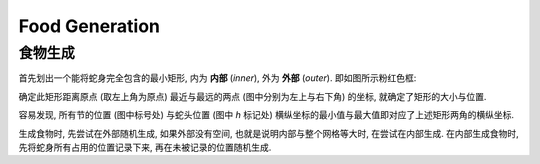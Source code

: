 ===============
Food Generation
===============
---------------
食物生成
---------------

首先划出一个能将蛇身完全包含的最小矩形, 内为 **内部** (*inner*), 外为 **外部** (*outer*).
即如图所示粉红色框:

.. raw:: html

  <table class="fig">
  <tbody>
    <tr>
      <td></td><td></td><td></td><td></td><td></td><td></td><td></td>
    </tr>
    <tr>
      <td></td>
      <td class="d" box></td>
      <td class="r" box>1</td>
      <td class="l" box></td>
      <td box></td><td box></td><td></td>
    </tr>
    <tr>
      <td></td>
      <td class="u d" box></td>
      <td box></td>
      <td class="d" box>2</td>
      <td box></td><td box></td><td></td>
    </tr>
    <tr>
      <td></td>
      <td class="u" box>0</td>
      <td box></td>
      <td class="u" box></td>
      <td class="r" box>3</td>
      <td class="l" box><i>h</i></td>
      <td></td>
    </tr>
    <tr>
      <td></td><td></td><td></td><td></td><td></td><td></td><td></td>
    </tr>
  </tbody>
  </table>

确定此矩形距离原点 (取左上角为原点) 最近与最远的两点 (图中分别为左上与右下角) 的坐标, 就确定了矩形的大小与位置.

容易发现, 所有节的位置 (图中标号处) 与蛇头位置 (图中 `h` 标记处) 横纵坐标的最小值与最大值即对应了上述矩形两角的横纵坐标.

生成食物时, 先尝试在外部随机生成, 如果外部没有空间, 也就是说明内部与整个网格等大时, 在尝试在内部生成.
在内部生成食物时, 先将蛇身所有占用的位置记录下来, 再在未被记录的位置随机生成.
